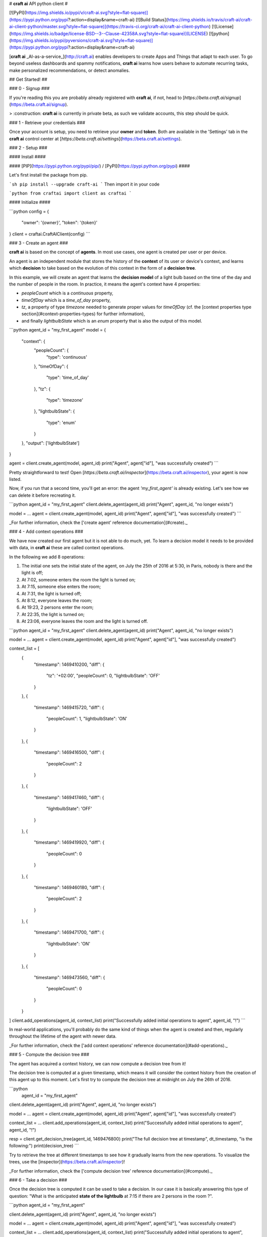 # **craft ai** API python client #

[![PyPI](https://img.shields.io/pypi/v/craft-ai.svg?style=flat-square)](https://pypi.python.org/pypi?:action=display&name=craft-ai) [![Build Status](https://img.shields.io/travis/craft-ai/craft-ai-client-python/master.svg?style=flat-square)](https://travis-ci.org/craft-ai/craft-ai-client-python) [![License](https://img.shields.io/badge/license-BSD--3--Clause-42358A.svg?style=flat-square)](LICENSE) [![python](https://img.shields.io/pypi/pyversions/craft-ai.svg?style=flat-square)](https://pypi.python.org/pypi?:action=display&name=craft-ai)

[**craft ai** _AI-as-a-service_](http://craft.ai) enables developers to create Apps and Things that adapt to each user. To go beyond useless dashboards and spammy notifications, **craft ai** learns how users behave to automate recurring tasks, make personalized recommendations, or detect anomalies.

## Get Started! ##

### 0 - Signup ###

If you're reading this you are probably already registered with **craft ai**, if not, head to [`https://beta.craft.ai/signup`](https://beta.craft.ai/signup).

> :construction: **craft ai** is currently in private beta, as such we validate accounts, this step should be quick.

### 1 - Retrieve your credentials ###

Once your account is setup, you need to retrieve your **owner** and **token**. Both are available in the 'Settings' tab in the **craft ai** control center at [`https://beta.craft.ai/settings`](https://beta.craft.ai/settings).

### 2 - Setup ###

#### Install ####

#### [PIP](https://pypi.python.org/pypi/pip/) / [PyPI](https://pypi.python.org/pypi) ####

Let's first install the package from pip.

```sh
pip install --upgrade craft-ai
```
Then import it in your code

```python
from craftai import client as craftai
```

#### Initialize ####

```python
config = {
    "owner": '{owner}',
    "token": '{token}'
}
client = craftai.CraftAIClient(config)
```

### 3 - Create an agent ###

**craft ai** is based on the concept of **agents**. In most use cases, one agent is created per user or per device.

An agent is an independent module that stores the history of the **context** of its user or device's context, and learns which **decision** to take based on the evolution of this context in the form of a **decision tree**.

In this example, we will create an agent that learns the **decision model** of a light bulb based on the time of the day and the number of people in the room. In practice, it means the agent's context have 4 properties:

- `peopleCount` which is a `continuous` property,
- `timeOfDay` which is a `time_of_day` property,
- `tz`, a property of type `timezone` needed to generate proper values for `timeOfDay` (cf. the [context properties type section](#context-properties-types) for further information),
- and finally `lightbulbState` which is an `enum` property that is also the output of this model.

```python
agent_id = "my_first_agent"
model = {
    "context": {
        "peopleCount": {
            "type": 'continuous'
        },
        "timeOfDay": {
            "type": 'time_of_day'
        },
        "tz": {
            "type": 'timezone'
        },
        "lightbulbState": {
            "type": 'enum'
        }
    },
    "output": ['lightbulbState']
}

agent = client.create_agent(model, agent_id)
print("Agent", agent["id"], "was successfully created")
```

Pretty straightforward to test! Open [`https://beta.craft.ai/inspector`](https://beta.craft.ai/inspector), your agent is now listed.

Now, if you run that a second time, you'll get an error: the agent `'my_first_agent'` is already existing. Let's see how we can delete it before recreating it.

```python
agent_id = "my_first_agent"
client.delete_agent(agent_id)
print("Agent", agent_id, "no longer exists")

model = ...
agent = client.create_agent(model, agent_id)
print("Agent", agent["id"], "was successfully created")
```

_For further information, check the ['create agent' reference documentation](#create)._

### 4 - Add context operations ###

We have now created our first agent but it is not able to do much, yet. To learn a decision model it needs to be provided with data, in **craft ai** these are called context operations.

In the following we add 8 operations:

1. The initial one sets the initial state of the agent, on July the 25th of 2016 at 5:30, in Paris, nobody is there and the light is off;
2. At 7:02, someone enters the room the light is turned on;
3. At 7:15, someone else enters the room;
4. At 7:31, the light is turned off;
5. At 8:12, everyone leaves the room;
6. At 19:23, 2 persons enter the room;
7. At 22:35, the light is turned on;
8. At 23:06, everyone leaves the room and the light is turned off.

```python
agent_id = "my_first_agent"
client.delete_agent(agent_id)
print("Agent", agent_id, "no longer exists")

model = ...
agent = client.create_agent(model, agent_id)
print("Agent", agent["id"], "was successfully created")

context_list = [
    {
        "timestamp": 1469410200,
        "diff": {
            "tz": '+02:00',
            "peopleCount": 0,
            "lightbulbState": 'OFF'
        }
    },
    {
        "timestamp": 1469415720,
        "diff": {
            "peopleCount": 1,
            "lightbulbState": 'ON'
        }
    },
    {
        "timestamp": 1469416500,
        "diff": {
            "peopleCount": 2
        }
    },
    {
        "timestamp": 1469417460,
        "diff": {
            "lightbulbState": 'OFF'
        }
    },
    {
        "timestamp": 1469419920,
        "diff": {
            "peopleCount": 0
        }
    },
    {
        "timestamp": 1469460180,
        "diff": {
            "peopleCount": 2
        }
    },
    {
        "timestamp": 1469471700,
        "diff": {
            "lightbulbState": 'ON'
        }
    },
    {
        "timestamp": 1469473560,
        "diff": {
            "peopleCount": 0
        }
    }
]
client.add_operations(agent_id, context_list)
print("Successfully added initial operations to agent", agent_id, "!")
```

In real-world applications, you'll probably do the same kind of things when the agent is created and then, regularly throughout the lifetime of the agent with newer data.

_For further information, check the ['add context operations' reference documentation](#add-operations)._

### 5 - Compute the decision tree ###

The agent has acquired a context history, we can now compute a decision tree from it!

The decision tree is computed at a given timestamp, which means it will consider the context history from the creation of this agent up to this moment. Let's first try to compute the decision tree at midnight on July the 26th of 2016.

```python
    agent_id = "my_first_agent"

client.delete_agent(agent_id)
print("Agent", agent_id, "no longer exists")

model = ...
agent = client.create_agent(model, agent_id)
print("Agent", agent["id"], "was successfully created")

context_list = ...
client.add_operations(agent_id, context_list)
print("Successfully added initial operations to agent", agent_id, "!")

resp = client.get_decision_tree(agent_id, 1469476800)
print("The full decision tree at timestamp", dt_timestamp, "is the following:")
print(decision_tree)
```

Try to retrieve the tree at different timestamps to see how it gradually learns from the new operations. To visualize the trees, use the [inspector](https://beta.craft.ai/inspector)!

_For further information, check the ['compute decision tree' reference documentation](#compute)._

### 6 - Take a decision ###

Once the decision tree is computed it can be used to take a decision. In our case it is basically answering this type of question: "What is the anticipated **state of the lightbulb** at 7:15 if there are 2 persons in the room ?".

```python
agent_id = "my_first_agent"

client.delete_agent(agent_id)
print("Agent", agent_id, "no longer exists")

model = ...
agent = client.create_agent(model, agent_id)
print("Agent", agent["id"], "was successfully created")

context_list = ...
client.add_operations(agent_id, context_list)
print("Successfully added initial operations to agent", agent_id, "!")

decision_tree = client.get_decision_tree(agent_id, 1469476800)
print("The decision tree at timestamp", dt_timestamp, "is the following:")
print(decision_tree)

context = {
    "tz": '+02:00',
    "timeOfDay": 7.25,
    "peopleCount": 2
}
resp = client.decide(decision_tree, context)
print("The anticipated lightbulb state is:", resp["decision"]["lightbulbState"])
```

_For further information, check the ['take decision' reference documentation](#take-decision)._

## API ##

### Owner ###

**craft ai** agents belong to **owners**. In the current version, each identified users defines a owner, in the future we will introduce shared organization-level owners.

### Model ###

Each agent is based upon a model, the model defines:

- the context schema, i.e. the list of property keys and their type (as defined in the following section),
- the output properties, i.e. the list of property keys on which the agent takes decisions,

> :warning: In the current version, only one output property can be provided, and must be of type `enum`.

- the `time_quantum` is the minimum amount of time, in seconds, that is meaningful for an agent; context updates occurring faster than this quantum won't be taken into account.

#### Context properties types ####

##### Base types: `enum` and `continuous` #####

`enum` and `continuous` are the two base **craft ai** types:

- `enum` properties can take any string values;
- `continuous` properties can take any real number value.

##### Time types: `timezone`, `time_of_day` and `day_of_week` #####

**craft ai** defines 3 types related to time:

- `time_of_day` properties can take any real number belonging to **[0.0; 24.0[**
representing the number of hours in the day since midnight (e.g. 13.5 means
13:30),
- `day_of_week` properties can take any integer belonging to **[0, 6]**, each
value represents a day of the week starting from Monday (0 is Monday, 6 is
Sunday).
- `timezone` properties can take string values representing the timezone as an
offset from UTC, the expected format is **Â±[hh]:[mm]** where `hh` represent the
hour and `mm` the minutes from UTC (eg. `+01:30`)), between `-12:00` and
`+14:00`.

> :information_source: By default, the values of the `time_of_day` and `day_of_week`
> properties are generated from the [`timestamp`](#timestamp) of an agent's
> state and the agent's current `timezone`. Therefore, whenever you use generated
> `time_of_day` and/or `day_of_week` in your model, you **must** provide a
> `timezone` value in the context.
>
> If you wish to provide their values manually, add `is_generated: false` to the
> time types properties in your model. In this case, since you provide the values, the
> `timezone` property is not required, and you must update the context whenever
> one of these time values changes in a way that is significant for your system.

##### Examples #####

Let's take a look at the following model. It is designed to model the **color**
of a lightbulb (the `lightbulbColor` property, defined as an output) depending
on the **outside light intensity** (the `lightIntensity` property), the **time
of the day** (the `time` property) and the **day of the week** (the `day`
property).

`day` and `time` values will be generated automatically, hence the need for
`tz`, the current Time Zone, to compute their value from given
[`timestamps`](#timestamp).

The `time_quantum` is set to 100 seconds, which means that if the lightbulb
color is changed from red to blue then from blue to purple in less that 1
minutes and 40 seconds, only the change from red to purple will be taken into
account.

```json
{
  "context": {
      "lightIntensity":  {
        "type": "continuous"
      },
      "time": {
        "type": "time_of_day"
      },
      "day": {
        "type": "day_of_week"
      },
      "tz": {
        "type": "timezone"
      },
      "lightbulbColor": {
          "type": "enum"
      }
  },
  "output": ["lightbulbColor"],
  "time_quantum": 100
}
```

In this second examples, the `time` property is not generated, no property of
type `timezone` is therefore needed. However values of `time` must be manually
provided continuously.

```json
{
  "context": {
    "time": {
      "type": "time_of_day",
      "is_generated": false
    },
    "lightIntensity":  {
        "type": "continuous"
    },
    "lightbulbColor": {
        "type": "enum"
    }
  },
  "output": ["lightbulbColor"],
  "time_quantum": 100
}
```

### Timestamp ###

**craft ai** API heavily relies on `timestamps`. A `timestamp` is an instant represented as a [Unix time](https://en.wikipedia.org/wiki/Unix_time), that is to say the amount of seconds elapsed since Thursday, 1 January 1970 at midnight UTC. In most programming languages this representation is easy to retrieve, you can refer to [**this page**](https://github.com/techgaun/unix-time/blob/master/README.md) to find out how.

The `craftai.time.Time` class facilitates the handling of time types in **craft ai**. It is able to extract the different **craft ai** formats from various _datetime_ representations, thanks to [datetime](https://docs.python.org/3.5/library/datetime.html).

```python
from craftai.time import Time

# From a unix timestamp and an explicit UTC offset
t1 = Time(1465496929, '+10:00')

# t1 == {
#   utc: '2016-06-09T18:28:49.000Z',
#   timestamp: 1465496929,
#   day_of_week: 4,
#   time_of_day: 4.480277777777778,
#   timezone: '+10:00'
# }

# From a unix timestamp and using the local UTC offset.
t2 = Time(1465496929)

# Value are valid if in Paris !
# t2 == {
#   utc: '2016-06-09T18:28:49.000Z',
#   timestamp: 1465496929,
#   day_of_week: 3,
#   time_of_day: 20.480277777777776,
#   timezone: '+02:00'
# }

# From a ISO 8601 string. Note that here it should not have any ':' in the timezone part
t3 = Time('1977-04-22T01:00:00-0500')

# t3 == {
#   utc: '1977-04-22T06:00:00.000Z',
#   timestamp: 230536800,
#   day_of_week: 4,
#   time_of_day: 1,
#   timezone: '-05:00'
# }

# Retrieve the current time with the local UTC offset
now = Time()

# Retrieve the current time with the given UTC offset
nowP5 = Time(tz='+05:00')
```

### Agent ###

#### Create ####

Create a new agent, and create its [model](#model).

```python
client.create_agent(
    { # The model
        "context": {
            "presence": {
                "type": 'enum'
            },
            "lightIntensity": {
                "type": 'continuous'
            },
            "lightbulbColor": {
                "type": 'enum'
            }
        },
        "output": ['lightbulbColor'],
        "time_quantum": 100
    },
    "aphasic_parrot" # id for the agent, if undefined a random id is generated
)
```

#### Delete ####

```python
client.delete_agent(
    "aphasic_parrot" # The agent id
)
```

#### Retrieve ####

```python
client.get_agent(
    "aphasic_parrot" # The agent id
)
```

#### List ####





### Context ###

#### Add operations ####

```python
client.add_operations(
    "aphasic_parrot", # The agent id
    [ # The list of context operations
        {
            "timestamp": 1464600000,
            "diff": {
                "presence": "robert",
                "lightIntensity": 0.4,
                "lightbulbColor": "green"
            },
        },
        {
            "timestamp": 1464600500,
            "diff": {
                "presence": "gisele",
                "lightbulbColor": "purple"
                },
        },
        {
            "timestamp": 1464602400,
            "diff": {
                "presence": "gisele+robert",
                "lightbulbColor": "purple"
            }
        },
        {
            "timestamp": 1464635400,
            "diff": {
                "presence": "gisele+robert",
                "lightbulbColor": "red"
            }
        },
        {
            "timestamp": 1464722520,
            "diff": {
                "presence": "gisele+robert",
                "lightbulbColor": "red"
            }
        },
        {
            "timestamp": 1464732520,
            "diff": {
                "presence": "gisele+robert",
                "lightbulbColor": "orange"
            }
        },
        {
            "timestamp": 1464752520,
            "diff": {
                "presence": "gisele+robert",
                "lightIntensity": 0.2,
                "lightbulbColor": "orange"
            }
        }
    ]
)
```

#### List operations ####

```python
client.get_operations_list(
    "aphasic_parrot" # The agent id
)
```

#### Retrieve state ####

```python
client.get_context_state(
    "aphasic_parrot", # The agent id
    1464600256 # The timestamp at which the context state is retrieved
)
```

### Decision tree ###

#### Compute ####

```python
client.get_decision_tree(
    "aphasic_parrot", # The agent id
    1464810471 # The timestamp at which the decision tree is retrieved
)
```

#### Take Decision ####

To get a chance to store and reuse the decision tree, use `get_decision_tree` and use `decide`, a simple function evaluating a decision tree offline.

```python
tree = { ... } # Decision tree as retrieved through the craft ai REST API

# Compute the decision on a fully described context
decision = client.decide(
    tree,
    {
        "presence": 'gisele',
        "lightIntensity": 0.75,
    }
)
```

The computed decision looks like:

```python
{
    "context": { # The context in which the decision was taken
        "lightIntensity": 0.75,
        "presence": "gisele"
    },
    "predicates": [ # The ordered list of predicates that were validated to reach this decision
        {
            "op": "continuous.greaterthanorequal",
            "value": 0.4000000059604645,
            "property": "lightIntensity"
        },
        {
            "op": "enum.equal",
            "value": "gisele",
            "property": "presence"
        }
    ],
    "confidence": 0.9755546450614929 # The confidence in the decision
    "decision": { # The decision itself
        "lightbulbColor": "purple"
    }
}
```

### Error Handling ###

When using this client, you should be careful wrapping calls to the API with `try/except` blocks, in accordance with the [EAFP](https://docs.python.org/3/glossary.html#term-eafp) principle.

The **craft ai** python client has its specific exception types, all of them inheriting from the `CraftAIError` type.

All methods which have to send an http request (all of them except `decide`) may raise either of these exceptions: `CraftAINotFoundError`, `CraftAIBadRequestError`, `CraftAICredentialsError` or `CraftAIUnknownError`.
The `decide`Â method should only raise `CrafAIDecisionError` type of exceptions.


